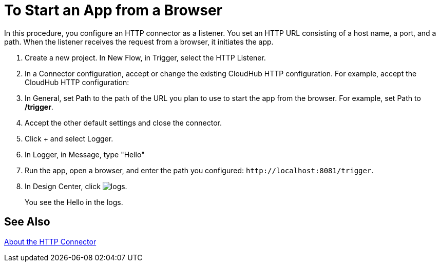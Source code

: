 = To Start an App from a Browser

In this procedure, you configure an HTTP connector as a listener. You set an HTTP URL consisting of a host name, a port, and a path. When the listener receives the request from a browser, it initiates the app.

. Create a new project. In New Flow, in Trigger, select the HTTP Listener.
. In a Connector configuration, accept or change the existing CloudHub HTTP configuration. For example, accept the CloudHub HTTP configuration:
. In General, set Path to the path of the URL you plan to use to start the app from the browser. For example, set Path to */trigger*.
. Accept the other default settings and close the connector.
. Click + and select Logger.
. In Logger, in Message, type "Hello"
. Run the app, open a browser, and enter the path you configured: `+http://localhost:8081/trigger+`.
. In Design Center, click image:left-angle-bracket[logs].
+
You see the Hello in the logs.

== See Also

link:/connectors/http-about-http-connector[About the HTTP Connector]
